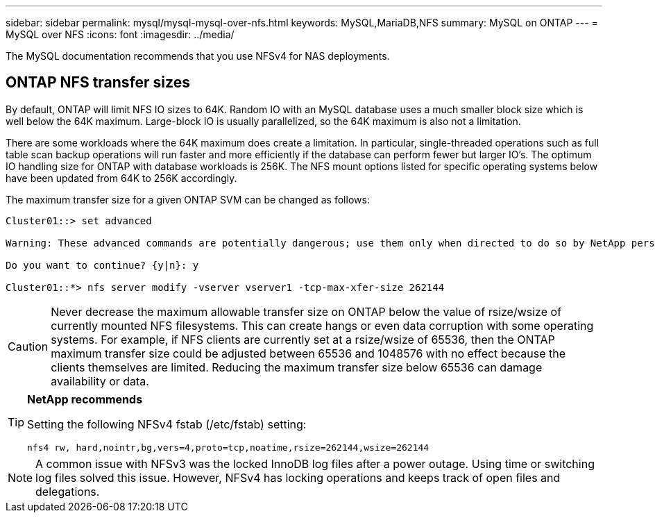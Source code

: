 ---
sidebar: sidebar
permalink: mysql/mysql-mysql-over-nfs.html
keywords: MySQL,MariaDB,NFS
summary: MySQL on ONTAP
---
= MySQL over NFS
:icons: font
:imagesdir: ../media/

[.lead]
The MySQL documentation recommends that you use NFSv4 for NAS deployments. 

== ONTAP NFS transfer sizes 
By default, ONTAP will limit NFS IO sizes to 64K. Random IO with an MySQL database uses a much smaller block size which is well below the 64K maximum. Large-block IO is usually parallelized, so the 64K maximum is also not a limitation.

There are some workloads where the 64K maximum does create a limitation. In particular, single-threaded operations such as full table scan backup operations will run faster and more efficiently if the database can perform fewer but larger IO's. The optimum IO handling size for ONTAP with database workloads is 256K. The NFS mount options listed for specific operating systems below have been updated from 64K to 256K accordingly.

The maximum transfer size for a given ONTAP SVM can be changed as follows:
----
Cluster01::> set advanced

Warning: These advanced commands are potentially dangerous; use them only when directed to do so by NetApp personnel.

Do you want to continue? {y|n}: y

Cluster01::*> nfs server modify -vserver vserver1 -tcp-max-xfer-size 262144
----

[CAUTION]
Never decrease the maximum allowable transfer size on ONTAP below the value of rsize/wsize of currently mounted NFS filesystems. This can create hangs or even data corruption with some operating systems. For example, if NFS clients are currently set at a rsize/wsize of 65536, then the ONTAP maximum transfer size could be adjusted between 65536 and 1048576 with no effect because the clients themselves are limited. Reducing the maximum transfer size below 65536 can damage availability or data.

[TIP]
====
*NetApp recommends*

Setting the following NFSv4 fstab (/etc/fstab) setting:

`nfs4 rw, hard,nointr,bg,vers=4,proto=tcp,noatime,rsize=262144,wsize=262144`
====

[NOTE]
A common issue with NFSv3 was the locked InnoDB log files after a power outage. Using time or switching log files solved this issue. However, NFSv4 has locking operations and keeps track of open files and delegations. 